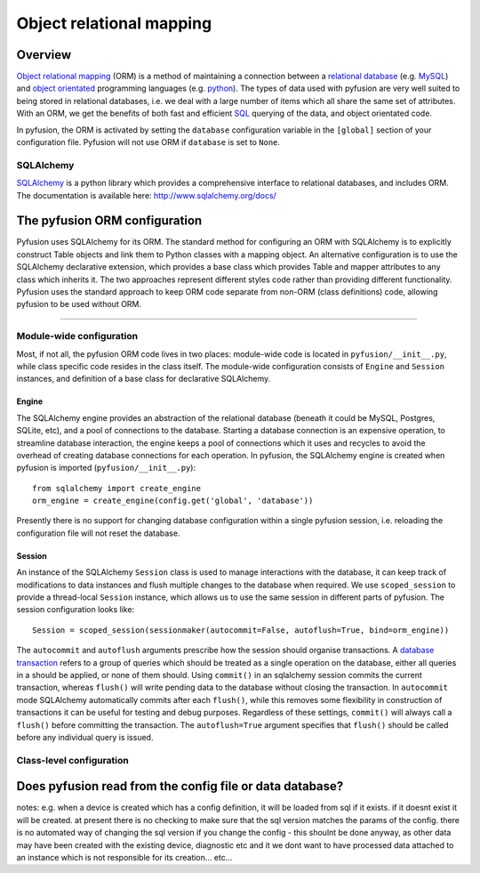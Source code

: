 Object relational mapping
=========================

Overview
--------

`Object relational mapping <http://en.wikipedia.org/wiki/Object-relational_mapping>`_ (ORM) is a method of maintaining a connection between a `relational database <http://en.wikipedia.org/wiki/Relational_database>`_ (e.g. `MySQL <http://en.wikipedia.org/wiki/MySQL>`_) and `object orientated <http://en.wikipedia.org/wiki/Object_oriented>`_ programming languages (e.g. `python <http://en.wikipedia.org/wiki/Python_(programming_language)>`_). The types of data used with pyfusion are very well suited to being stored in relational databases, i.e. we deal with a large number of items which all share the same set of attributes. With an ORM, we get the benefits of both fast and efficient `SQL <http://en.wikipedia.org/wiki/SQL>`_ querying of the data, and object orientated code. 

In pyfusion, the ORM is activated by setting the ``database`` configuration variable in the ``[global]`` section of your configuration file. Pyfusion will not use ORM if  ``database`` is set to ``None``. 


SQLAlchemy
^^^^^^^^^^

`SQLAlchemy <http://www.sqlalchemy.org>`_ is a python library which provides a comprehensive interface to relational databases, and includes ORM. The documentation is available here: http://www.sqlalchemy.org/docs/ 

The pyfusion ORM configuration
------------------------------

Pyfusion uses SQLAlchemy for its ORM. The standard method for configuring an ORM with SQLAlchemy is to explicitly construct Table objects and link them to Python classes with a mapping object. An alternative configuration is to use the SQLAlchemy declarative extension, which provides a base class which provides Table and mapper attributes to any class which inherits it. The two approaches represent different styles code rather than providing different functionality. Pyfusion uses the standard approach to keep ORM code separate from non-ORM (class definitions) code, allowing pyfusion to be used without ORM.

------------------------------

Module-wide configuration
^^^^^^^^^^^^^^^^^^^^^^^^^

Most, if not all, the pyfusion ORM code lives in two places: module-wide code is located in ``pyfusion/__init__.py``, while class specific code resides in the class itself. The module-wide configuration consists of ``Engine`` and ``Session`` instances, and definition of a base class for declarative SQLAlchemy.  


Engine
""""""

The SQLAlchemy engine provides an abstraction of the relational database (beneath it could be MySQL, Postgres, SQLite, etc), and a pool of connections to the database. Starting a database connection is an expensive operation, to streamline database interaction, the engine keeps a pool of connections which it uses and recycles to avoid the overhead of creating database connections for each operation. In pyfusion, the SQLAlchemy engine is created when pyfusion is imported (``pyfusion/__init__.py``)::


 from sqlalchemy import create_engine
 orm_engine = create_engine(config.get('global', 'database'))

Presently there is no support for changing database configuration within a single pyfusion session, i.e. reloading the configuration file will not reset the database. 

Session
"""""""

An instance of the  SQLAlchemy ``Session`` class is used to manage interactions with the database, it can keep track of modifications to data instances and flush multiple changes to the database when required. We use ``scoped_session`` to provide a thread-local ``Session`` instance, which allows us to use the same session in different parts of pyfusion. The session configuration looks like::

 Session = scoped_session(sessionmaker(autocommit=False, autoflush=True, bind=orm_engine))

The ``autocommit`` and ``autoflush`` arguments  prescribe how the session should organise transactions. A `database transaction <http://en.wikipedia.org/wiki/Database_transaction>`_ refers to a group of queries which should be treated as a single operation on the database, either all queries in a should be applied, or none of them should. Using ``commit()`` in an sqlalchemy session commits the current transaction, whereas ``flush()`` will write pending data to the database without closing the transaction. In ``autocommit`` mode SQLAlchemy automatically commits after each ``flush()``, while this removes some flexibility in construction of transactions it can be useful for testing and debug purposes. Regardless of these settings, ``commit()`` will always call a ``flush()`` before committing the transaction. The ``autoflush=True`` argument specifies that ``flush()`` should be called before any individual query is issued.  


Class-level configuration
^^^^^^^^^^^^^^^^^^^^^^^^^

Does pyfusion read from the config file or data database?
---------------------------------------------------------

notes:
e.g. when a device is created which has a config definition, it will be loaded from sql if it exists. if it doesnt exist it will be created. at present there is no checking to make sure that the sql version matches the params of the config. there is no automated way of changing the sql version if you change the config - this shoulnt be done anyway, as other data may have been created with the existing device, diagnostic etc and it we dont want to have processed data attached to an instance which is not responsible for its creation... etc...


